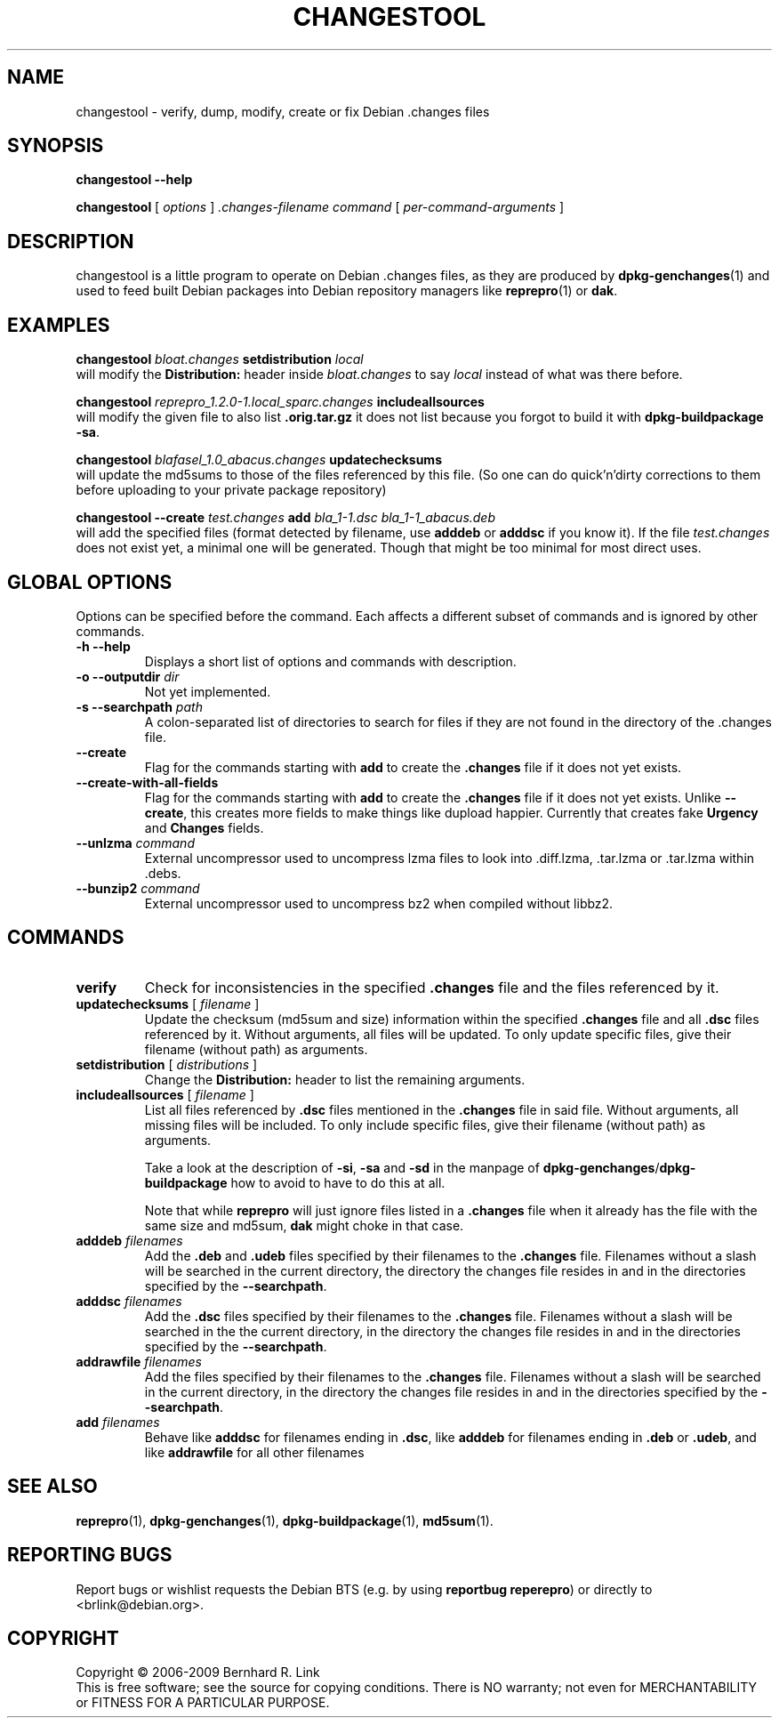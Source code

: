 .TH CHANGESTOOL 1 "2009-07-15" "reprepro" REPREPRO
.SH NAME
changestool \- verify, dump, modify, create or fix Debian .changes files
.SH SYNOPSIS
.B changestool \-\-help

.B changestool
[
\fIoptions\fP
]
\fI.changes-filename\fP
\fIcommand\fP
[
\fIper-command-arguments\fP
]
.SH DESCRIPTION
changestool is a little program to operate on Debian .changes files,
as they are produced by \fBdpkg\-genchanges\fP(1) and used to feed
built Debian packages into Debian repository managers like
.BR  reprepro (1)
or
.BR dak .

.SH EXAMPLES
.P
.B changestool \fIbloat.changes\fP setdistribution \fIlocal\fP
.br
will modify the \fBDistribution:\fP header inside \fIbloat.changes\fP
to say \fIlocal\fP instead of what was there before.
.P
.B changestool \fIreprepro_1.2.0\-1.local_sparc.changes\fP includeallsources
.br
will modify the given file to also list \fB.orig.tar.gz\fP it does not list
because you forgot to build it with
.BR "dpkg\-buildpackage \-sa" .
.P
.B changestool \fIblafasel_1.0_abacus.changes\fP updatechecksums
.br
will update the md5sums to those of the files referenced by this file.
(So one can do quick'n'dirty corrections to them before uploading to
your private package repository)
.P
.B changestool \-\-create \fItest.changes\fP add \fIbla_1\-1.dsc bla_1\-1_abacus.deb\fP
.br
will add the specified files (format detected by filename,
use \fBadddeb\fP or \fBadddsc\fP if you know it).
If the file \fItest.changes\fP does not exist yet, a minimal one will be
generated. Though that might be too minimal for most direct uses.

.SH "GLOBAL OPTIONS"
Options can be specified before the command. Each affects a different
subset of commands and is ignored by other commands.
.TP
.B \-h \-\-help
Displays a short list of options and commands with description.
.TP
.B \-o \-\-outputdir \fIdir\fP
Not yet implemented.
.TP
.B \-s \-\-searchpath \fIpath\fP
A colon-separated list of directories to search for files if they
are not found in the directory of the .changes file.
.TP
.B \-\-create
Flag for the commands starting with \fBadd\fP to create the \fB.changes\fP
file if it does not yet exists.
.TP
.B \-\-create\-with\-all\-fields
Flag for the commands starting with \fBadd\fP to create the \fB.changes\fP
file if it does not yet exists.
Unlike \fB\-\-create\fP, this creates more fields to make things like dupload
happier.
Currently that creates fake \fBUrgency\fP and \fBChanges\fP fields.
.TP
.B \-\-unlzma \fIcommand\fP
External uncompressor used to uncompress lzma files to look
into .diff.lzma, .tar.lzma or .tar.lzma within .debs.
.TP
.B \-\-bunzip2 \fIcommand\fP
External uncompressor used to uncompress bz2 when compiled without
libbz2.
.SH COMMANDS
.TP
.BR verify
Check for inconsistencies in the specified \fB.changes\fP file and the
files referenced by it.
.TP
.BR updatechecksums " [ " \fIfilename\fP " ]"
Update the checksum (md5sum and size) information within the specified
\fB.changes\fP file and all \fB.dsc\fP files referenced by it.
Without arguments, all files will be updated.
To only update specific files, give their filename (without path) as
arguments.
.TP
.BR setdistribution " [ " \fIdistributions\fP " ]"
Change the \fBDistribution:\fP header to list the remaining arguments.
.TP
.BR includeallsources " [ " \fIfilename\fP " ]"
List all files referenced by \fB.dsc\fP files mentioned in the \fB.changes\fP
file in said file.
Without arguments, all missing files will be included.
To only include specific files, give their filename (without path) as
arguments.

Take a look at the description of \fB\-si\fP, \fB\-sa\fP and \fB\-sd\fP in
the manpage of \fBdpkg\-genchanges\fP/\fBdpkg\-buildpackage\fP how to avoid
to have to do this at all.

Note that while \fBreprepro\fP will just ignore files listed in a \fB.changes\fP
file when it already has the file with the same size and md5sum, \fBdak\fP
might choke in that case.
.TP
.B adddeb \fIfilenames\fP
Add the \fB.deb\fP and \fB.udeb\fP files specified by their filenames to
the \fB.changes\fP file.
Filenames without a slash will be searched
in the current directory,
the directory the changes file resides in
and in the directories specified by the \fB\-\-searchpath\fP.
.TP
.B adddsc \fIfilenames\fP
Add the \fB.dsc\fP files specified by their filenames to
the \fB.changes\fP file.
Filenames without a slash will be searched
in the the current directory,
in the directory the changes file resides in
and in the directories specified by the \fB\-\-searchpath\fP.
.TP
.B addrawfile \fIfilenames\fP
Add the files specified by their filenames to
the \fB.changes\fP file.
Filenames without a slash will be searched
in the current directory,
in the directory the changes file resides in
and in the directories specified by the \fB\-\-searchpath\fP.
.TP
.B add \fIfilenames\fP
Behave like \fBadddsc\fP for filenames ending in \fB.dsc\fP,
like \fBadddeb\fP for filenames ending in \fB.deb\fP or \fB.udeb\fP,
and like \fBaddrawfile\fP for all other filenames
.SH "SEE ALSO"
.BR reprepro (1),
.BR dpkg\-genchanges (1),
.BR dpkg\-buildpackage (1),
.BR md5sum (1).
.SH "REPORTING BUGS"
Report bugs or wishlist requests the Debian BTS
(e.g. by using \fBreportbug reperepro\fP)
or directly to <brlink@debian.org>.
.br
.SH COPYRIGHT
Copyright \(co 2006-2009 Bernhard R. Link
.br
This is free software; see the source for copying conditions. There is NO
warranty; not even for MERCHANTABILITY or FITNESS FOR A PARTICULAR PURPOSE.
